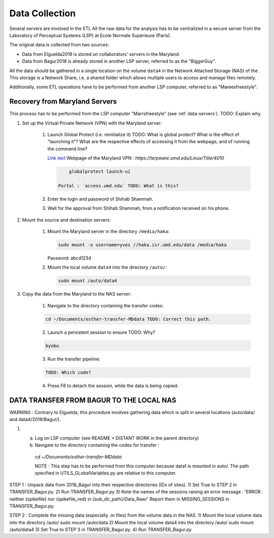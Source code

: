 Data Collection
===============

.. _data-collection:


Several servers are involved in the ETL 
All the raw data for the analysis has to be centralized in a secure server from the Laboratory of
Perceptual Systems (LSP) at Ecole Normale Supérieure (Paris).

The original data is collected from two sources:

- Data from Elguelda2019 is stored on collaborators' servers in the Maryland. 
- Data from Bagur2018 is already stored in another LSP server, referred to as the "BiggerGuy".

All the data should be gathered in a single location on the volume ``data4`` in the Network Attached
Storage (NAS) of the . This storage is a Network Share, i.e. a shared folder which allows multiple
users to access and manage files remotely.

Additionally, some ETL operations have to be performed from another LSP computer, referred to as "Mareesfreestyle".




Recovery from Maryland Servers
------------------------------

This process has to be performed from the LSP computer "Marrsfreestyle" (see :ref:`data-servers`).
TODO: Explain why. 

1. Set up the Virtual Private Network (VPN) with the Maryland server:

    1. Launch Global Protect (i.e. reinitialize it) TODO: What is global protect? What is the
       effect of "launching it"? What are the respective effects of accessing it from the webpage,
       and of running the command line?
       
       `Link text <https://terpware.umd.edu/Linux/Title/4010>`_ 
       Webpage of the Maryland VPN : `https://terpware.umd.edu/Linux/Title/4010`

       .. code-block:: sh

            globalprotect launch-ui

        Portal : `access.umd.edu` TODO: What is this?

    2. Enter the login and password of Shihab Shammah.

    3. Wait for the approval from Shihab Shammah, from a notification received on his phone.


2. Mount the source and destination servers:

    1. Mount the Maryland server in the directory ``/media/haka``:
    
       .. code-block:: sh 

            sudo mount -o username=yves //haka.isr.umd.edu/data /media/haka
    
       Password: abcd1234

    2. Mount the local volume ``data4`` into the directory ``/auto/``:

       .. code-block:: sh 
        
            sudo mount /auto/data4

3. Copy the data from the Maryland to the NAS server:

    1. Navigate to the directory containing the transfer codes:

    .. code-block:: sh 
    
        cd ~/Documents/esther-transfer-MDdata TODO: Correct this path.


    2. Launch a persistent session to ensure TODO: Why? 

    .. code-block:: sh
        
        byobu

    3. Run the transfer pipeline:
    
    .. code-block:: sh
        
        TODO: Which code?


    4. Press `F6` to detach the session, while the data is being copied.



DATA TRANSFER FROM BAGUR TO THE LOCAL NAS
-----------------------------------------

WARNING : Contrary to Elguelda, this procedure involves gathering data which is split in several locations (auto/data/ and data4/2018/Bagur/).

1) a) Log on LSP computer (see README > DISTANT WORK in the parent directory)
   b) Navigate to the directory containing the codes for transfer :

    `cd ~/Documents/esther-transfer-MDdata`

    NOTE : This step has to be performed from this computer because data1 is mounted in auto/.
    The path specified in UTILS_GLobalVariables.py are relative to this computer.

STEP 1 : Unpack data from 2018_Bagur into their respective directories (IDs of sites).
1) Set True to STEP 2 in TRANSFER_Bagur.py.
2) Run TRANSFER_Bagur.py
3) Note the names of the sessions raising an error message :
'ERROR : neither {spikefile} nor {spikefile_red} in {sub_dir_path}/Data_Raw/'
Report them in MISSING_SESSIONS in TRANSFER_Bagur.py.


STEP 2 : Complete the missing data (especially .m files) from the volume data in the NAS.
1) Mount the local volume data into the directory /auto/
sudo mount /auto/data
2) Mount the local volume data4 into the directory /auto/
sudo mount /auto/data4
3) Set True to STEP 3 in TRANSFER_Bagur.py.
4) Run TRANSFER_Bagur.py



